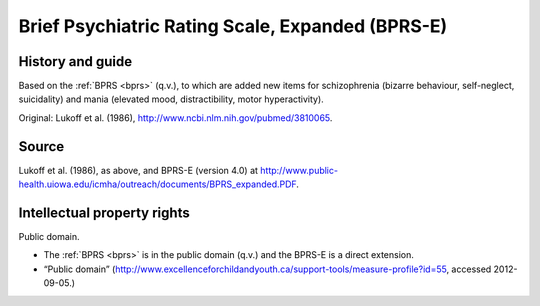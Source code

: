 ..  docs/source/tasks/bprse.rst

..  Copyright (C) 2012-2019 Rudolf Cardinal (rudolf@pobox.com).
    .
    This file is part of CamCOPS.
    .
    CamCOPS is free software: you can redistribute it and/or modify
    it under the terms of the GNU General Public License as published by
    the Free Software Foundation, either version 3 of the License, or
    (at your option) any later version.
    .
    CamCOPS is distributed in the hope that it will be useful,
    but WITHOUT ANY WARRANTY; without even the implied warranty of
    MERCHANTABILITY or FITNESS FOR A PARTICULAR PURPOSE. See the
    GNU General Public License for more details.
    .
    You should have received a copy of the GNU General Public License
    along with CamCOPS. If not, see <http://www.gnu.org/licenses/>.

.. _bprse:

Brief Psychiatric Rating Scale, Expanded (BPRS-E)
-------------------------------------------------

History and guide
~~~~~~~~~~~~~~~~~

Based on the :ref:`BPRS <bprs>` (q.v.), to which are added new items for
schizophrenia (bizarre behaviour, self-neglect, suicidality) and mania
(elevated mood, distractibility, motor hyperactivity).

Original: Lukoff et al. (1986), http://www.ncbi.nlm.nih.gov/pubmed/3810065.

Source
~~~~~~

Lukoff et al. (1986), as above, and BPRS-E (version 4.0) at
http://www.public-health.uiowa.edu/icmha/outreach/documents/BPRS_expanded.PDF.

Intellectual property rights
~~~~~~~~~~~~~~~~~~~~~~~~~~~~

Public domain.

- The :ref:`BPRS <bprs>` is in the public domain (q.v.) and the BPRS-E is a
  direct extension.

- “Public domain”
  (http://www.excellenceforchildandyouth.ca/support-tools/measure-profile?id=55,
  accessed 2012-09-05.)

